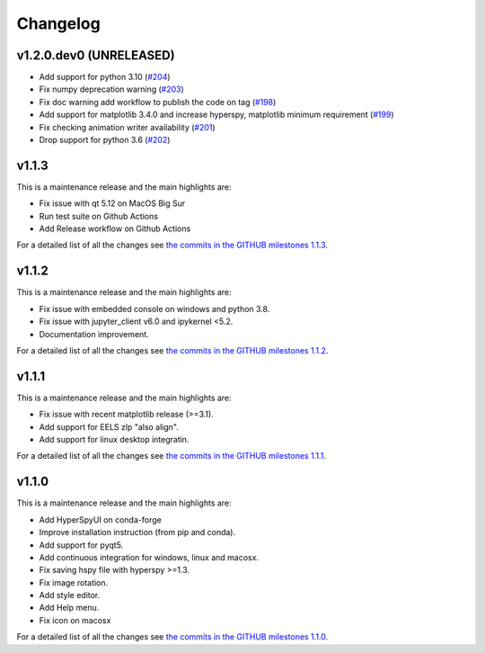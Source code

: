 
Changelog
*********

v1.2.0.dev0 (UNRELEASED)
++++++++++++++++++++++++
* Add support for python 3.10 (`#204 <https://github.com/hyperspy/hyperspyUI/pull/204>`_)
* Fix numpy deprecation warning (`#203 <https://github.com/hyperspy/hyperspyUI/pull/203>`_)
* Fix doc warning add workflow to publish the code on tag (`#198 <https://github.com/hyperspy/hyperspyUI/pull/198>`_)
* Add support for matplotlib 3.4.0 and increase hyperspy, matplotlib minimum requirement (`#199 <https://github.com/hyperspy/hyperspyUI/pull/199>`_)
* Fix checking animation writer availability (`#201 <https://github.com/hyperspy/hyperspyUI/pull/201>`_)
* Drop support for python 3.6 (`#202 <https://github.com/hyperspy/hyperspyUI/pull/202>`_)

v1.1.3
++++++

This is a maintenance release and the main highlights are:

* Fix issue with qt 5.12 on MacOS Big Sur
* Run test suite on Github Actions
* Add Release workflow on Github Actions

For a detailed list of all the changes
see `the commits in the GITHUB milestones 1.1.3
<https://github.com/hyperspy/hyperspyUI/milestone/8?closed=1>`_.

v1.1.2
++++++

This is a maintenance release and the main highlights are:

* Fix issue with embedded console on windows and python 3.8.
* Fix issue with jupyter_client v6.0 and ipykernel <5.2.
* Documentation improvement.

For a detailed list of all the changes
see `the commits in the GITHUB milestones 1.1.2
<https://github.com/hyperspy/hyperspyUI/milestone/7?closed=1>`_.


v1.1.1
++++++


This is a maintenance release and the main highlights are:

* Fix issue with recent matplotlib release (>=3.1).
* Add support for EELS zlp "also align".
* Add support for linux desktop integratin.

For a detailed list of all the changes
see `the commits in the GITHUB milestones 1.1.1
<https://github.com/hyperspy/hyperspyUI/milestone/6?closed=1>`_.


v1.1.0
++++++

This is a maintenance release and the main highlights are:

* Add HyperSpyUI on conda-forge
* Improve installation instruction (from pip and conda).
* Add support for pyqt5.
* Add continuous integration for windows, linux and macosx.
* Fix saving hspy file with hyperspy >=1.3.
* Fix image rotation.
* Add style editor.
* Add Help menu.
* Fix icon on macosx


For a detailed list of all the changes
see `the commits in the GITHUB milestones 1.1.0
<https://github.com/hyperspy/hyperspyUI/milestone/2?closed=1>`_.


